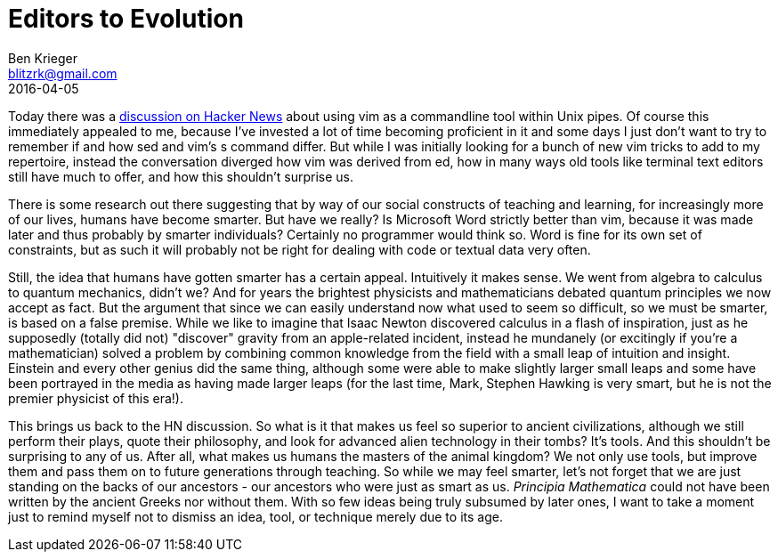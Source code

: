 = Editors to Evolution
Ben Krieger <blitzrk@gmail.com>
2016-04-05

Today there was a https://news.ycombinator.com/item?id=11430442[discussion on Hacker News]
about using vim as a commandline tool within Unix pipes. Of course this immediately
appealed to me, because I've invested a lot of time becoming proficient in it and some
days I just don't want to try to remember if and how sed and vim's s command differ.
But while I was initially looking for a bunch of new vim tricks to add to my repertoire,
instead the conversation diverged how vim was derived from ed, how in many ways old
tools like terminal text editors still have much to offer, and how this shouldn't surprise
us.

There is some research out there suggesting that by way of our social constructs of
teaching and learning, for increasingly more of our lives, humans have become smarter.
But have we really? Is Microsoft Word strictly better than vim, because it was made later
and thus probably by smarter individuals? Certainly no programmer would think so. Word
is fine for its own set of constraints, but as such it will probably not be right for
dealing with code or textual data very often.

Still, the idea that humans have gotten smarter has a certain appeal. Intuitively it
makes sense. We went from algebra to calculus to quantum mechanics, didn't we? And for
years the brightest physicists and mathematicians debated quantum principles we now accept
as fact. But the argument that since we can easily understand now what used to seem so
difficult, so we must be smarter, is based on a false premise. While we like to imagine
that Isaac Newton discovered calculus in a flash of inspiration, just as he supposedly
(totally did not) "discover" gravity from an apple-related incident, instead he
mundanely (or excitingly if you're a mathematician) solved a problem by combining
common knowledge from the field with a small leap of intuition and insight. Einstein and
every other genius did the same thing, although some were able to make slightly larger
small leaps and some have been portrayed in the media as having made larger leaps (for
the last time, Mark, Stephen Hawking is very smart, but he is not the premier physicist
of this era!).

This brings us back to the HN discussion. So what is it that makes us feel so superior
to ancient civilizations, although we still perform their plays, quote their philosophy,
and look for advanced alien technology in their tombs? It's tools. And this shouldn't be
surprising to any of us. After all, what makes us humans the masters of the animal
kingdom? We not only use tools, but improve them and pass them on to future generations
through teaching. So while we may feel smarter, let's not forget that we are just
standing on the backs of our ancestors - our ancestors who were just as smart as us.
_Principia Mathematica_ could not have been written by the ancient Greeks nor without
them. With so few ideas being truly subsumed by later ones, I want to take a moment
just to remind myself not to dismiss an idea, tool, or technique merely due to its age.
